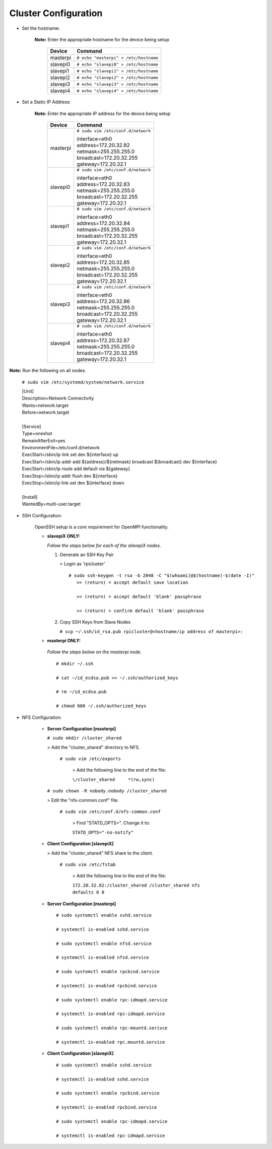 Cluster Configuration
=====================

- Set the hostname:

   **Note:** Enter the appropriate hostname for the device being setup
      
     +----------+---------------------------------------+
     | Device   | Command                               |
     +==========+=======================================+
     | masterpi | ``# echo "masterpi" > /etc/hostname`` |
     +----------+---------------------------------------+
     | slavepi0 | ``# echo "slavepi0" > /etc/hostname`` |
     +----------+---------------------------------------+
     | slavepi1 | ``# echo "slavepi1" > /etc/hostname`` |
     +----------+---------------------------------------+
     | slavepi2 | ``# echo "slavepi2" > /etc/hostname`` |
     +----------+---------------------------------------+
     | slavepi3 | ``# echo "slavepi3" > /etc/hostname`` |
     +----------+---------------------------------------+
     | slavepi4 | ``# echo "slavepi4" > /etc/hostname`` |
     +----------+---------------------------------------+

- Set a Static IP Address:

   **Note:** Enter the appropriate IP address for the device being setup
   
     +----------+---------------------------------------+
     | Device   | Command                               |
     +==========+=======================================+
     | masterpi | ``# sudo vim /etc/conf.d/network``    |
     |          |                                       |
     |          | | interface=eth0                      |
     |          | | address=172.20.32.82                |
     |          | | netmask=255.255.255.0               |
     |          | | broadcast=172.20.32.255             |
     |          | | gateway=172.20.32.1                 |
     +----------+---------------------------------------+
     | slavepi0 | ``# sudo vim /etc/conf.d/network``    |
     |          |                                       |
     |          | | interface=eth0                      |
     |          | | address=172.20.32.83                |
     |          | | netmask=255.255.255.0               |
     |          | | broadcast=172.20.32.255             |
     |          | | gateway=172.20.32.1                 |
     +----------+---------------------------------------+
     | slavepi1 | ``# sudo vim /etc/conf.d/network``    |
     |          |                                       |
     |          | | interface=eth0                      |
     |          | | address=172.20.32.84                |
     |          | | netmask=255.255.255.0               |
     |          | | broadcast=172.20.32.255             |
     |          | | gateway=172.20.32.1                 |
     +----------+---------------------------------------+
     | slavepi2 | ``# sudo vim /etc/conf.d/network``    |
     |          |                                       |
     |          | | interface=eth0                      |
     |          | | address=172.20.32.85                |
     |          | | netmask=255.255.255.0               |
     |          | | broadcast=172.20.32.255             |
     |          | | gateway=172.20.32.1                 |
     +----------+---------------------------------------+
     | slavepi3 | ``# sudo vim /etc/conf.d/network``    |
     |          |                                       |
     |          | | interface=eth0                      |
     |          | | address=172.20.32.86                |
     |          | | netmask=255.255.255.0               |
     |          | | broadcast=172.20.32.255             |
     |          | | gateway=172.20.32.1                 |
     +----------+---------------------------------------+
     | slavepi4 | ``# sudo vim /etc/conf.d/network``    |
     |          |                                       |
     |          | | interface=eth0                      |
     |          | | address=172.20.32.87                |
     |          | | netmask=255.255.255.0               |
     |          | | broadcast=172.20.32.255             |
     |          | | gateway=172.20.32.1                 |
     +----------+---------------------------------------+

**Note:** Run the following on all nodes.

     ``# sudo vim /etc/systemd/system/network.service``
     
     | [Unit]
     | Description=Network Connectivity
     | Wants=network.target
     | Before=network.target
     |
     | [Service]
     | Type=oneshot
     | RemainAfterExit=yes
     | EnvironmentFile=/etc/conf.d/network
     | ExecStart=/sbin/ip link set dev ${interface} up
     | ExecStart=/sbin/ip addr add ${address}/${netmask} broadcast ${broadcast} dev ${interface}
     | ExecStart=/sbin/ip route add default via ${gateway}
     | ExecStop=/sbin/ip addr flush dev ${interface}
     | ExecStop=/sbin/ip link set dev ${interface} down
     |
     | [Install]
     | WantedBy=multi-user.target

- SSH Configuration:

   OpenSSH setup is a core requirement for OpenMPI functionality.
   
   - **slavepiX ONLY:**
     
     *Follow the steps below for each of the slavepiX nodes.*
   
     1) Generate an SSH Key Pair
   
        > Login as 'rpicluster'
      
        ::

            # sudo ssh-keygen -t rsa -b 2048 -C "$(whoami)@$(hostname)-$(date -I)"
               >> (return) = accept default save location
             
               >> (return) = accept default 'blank' passphrase
             
               >> (return) = confirm default 'blank' passphrase
   
     2) Copy SSH Keys from Slave Nodes
      
        ``# scp ~/.ssh/id_rsa.pub rpicluster@<hostname/ip address of masterpi>:``

   - **masterpi ONLY:**
   
    *Follow the steps below on the masterpi node.*
     
    ::

         # mkdir ~/.ssh
         
         # cat ~/id_ecdsa.pub >> ~/.ssh/authorized_keys

         # rm ~/id_ecdsa.pub

         # chmod 600 ~/.ssh/authorized_keys

- NFS Configuration:

   - **Server Configuration [masterpi]**

     ``# sudo mkdir /cluster_shared``
   
     > Add the "cluster_shared" directory to NFS.
        
       ``# sudo vim /etc/exports``

         > Add the following line to the end of the file:
            
         ``\/cluster_shared     *(rw,sync)``
   
     ``# sudo chown -R nobody.nobody /cluster_shared``
   
     > Edit the "nfs-common.conf" file.
        
       ``# sudo vim /etc/conf.d/nfs-common.conf``

         > Find "STATD_OPTS=". Change it to:
            
         ``STATD_OPTS="-no-notify"``

   - **Client Configuration [slavepiX]**
   
     > Add the "cluster_shared" NFS share to the client.
     
       ``# sudo vim /etc/fstab``
       
         > Add the following line to the end of the file:
       
         ``172.20.32.82:/cluster_shared /cluster_shared nfs defaults 0 0``
       
   - **Server Configuration [masterpi]**
   
    ::

         # sudo systemctl enable sshd.service
         
         # systemctl is-enabled sshd.service
         
         # sudo systemctl enable nfsd.service
         
         # systemctl is-enabled nfsd.service
         
         # sudo systemctl enable rpcbind.service
         
         # systemctl is-enabled rpcbind.service
         
         # sudo systemctl enable rpc-idmapd.service
         
         # systemctl is-enabled rpc-idmapd.service
         
         # sudo systemctl enable rpc-mountd.serivce
         
         # systemctl is-enabled rpc.mountd.service
     
   - **Client Configuration [slavepiX]**
   
    ::

         # sudo systemctl enable sshd.service
         
         # systemctl is-enabled sshd.service
         
         # sudo systemctl enable rpcbind.service
         
         # systemctl is-enabled rpcbind.service
         
         # sudo systemctl enable rpc-idmapd.service
         
         # systemctl is-enabled rpc-idmapd.service
